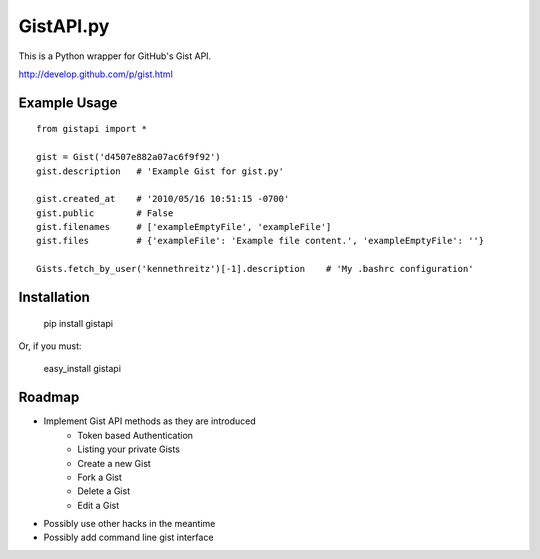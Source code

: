 GistAPI.py
==========

This is a Python wrapper for GitHub's Gist API.

http://develop.github.com/p/gist.html

Example Usage
-------------

::

    from gistapi import *

    gist = Gist('d4507e882a07ac6f9f92')
    gist.description   # 'Example Gist for gist.py'

    gist.created_at    # '2010/05/16 10:51:15 -0700'
    gist.public        # False
    gist.filenames     # ['exampleEmptyFile', 'exampleFile']
    gist.files         # {'exampleFile': 'Example file content.', 'exampleEmptyFile': ''} 

    Gists.fetch_by_user('kennethreitz')[-1].description    # 'My .bashrc configuration'

Installation
------------

	pip install gistapi
	
Or, if you must: 

	easy_install gistapi
	

Roadmap
-------

* Implement Gist API methods as they are introduced
	- Token based Authentication
	- Listing your private Gists
	- Create a new Gist
	- Fork a Gist
	- Delete a Gist
	- Edit a Gist
* Possibly use other hacks in the meantime
* Possibly add command line gist interface

